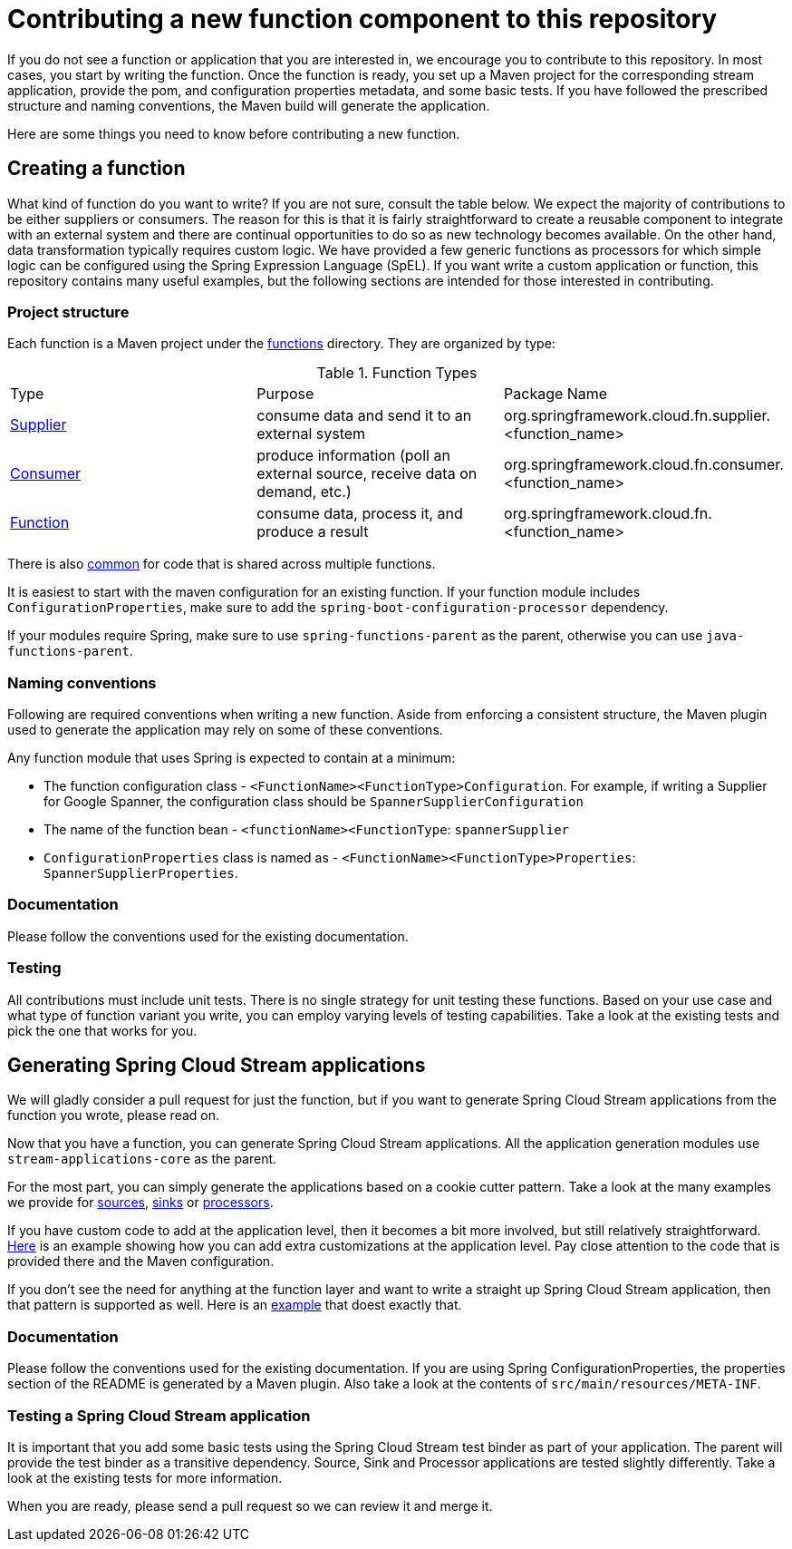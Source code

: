 = Contributing a new function component to this repository

If you do not see a function or application that you are interested in, we encourage you to contribute to this repository.
In most cases, you start by writing the function.
Once the function is ready, you set up a Maven project for the corresponding stream application, provide the pom, and configuration properties metadata, and some basic tests.
If you have followed the prescribed structure and naming conventions, the Maven build will generate the application.

Here are some things you need to know before contributing a new function.

== Creating a function

What kind of function do you want to write? If you are not sure, consult the table below.
We expect the majority of contributions to be either suppliers or consumers.
The reason for this is that it is fairly straightforward to create a reusable component to integrate with an external system and
there are continual opportunities to do so as new technology becomes available.
On the other hand, data transformation typically requires custom logic.
We have provided a few generic functions as processors for which simple logic can be configured using the Spring Expression Language (SpEL).
If you want write a custom application or function, this repository contains many useful examples, but the following sections are intended for those interested in contributing.

=== Project structure

Each function is a Maven project under the link:../functions[functions] directory.
They are organized by type:

.Function Types
|===
|Type | Purpose | Package Name
|link:../functions/supplier/[Supplier]
|consume data and send it to an external system
|org.springframework.cloud.fn.supplier.<function_name>

|link:../functions/consumer/[Consumer]
|produce information (poll an external source, receive data on demand, etc.)
|org.springframework.cloud.fn.consumer.<function_name>

|link:../functions/function/[Function]
|consume data, process it, and produce a result
|org.springframework.cloud.fn.<function_name>
|===

There is also link:../functions/common/[common] for code that is shared across multiple functions.

It is easiest to start with the maven configuration for an existing function.
If your function module includes `ConfigurationProperties`, make sure to add the `spring-boot-configuration-processor` dependency.

If your modules require Spring, make sure to use `spring-functions-parent` as the parent, otherwise you can use `java-functions-parent`.

=== Naming conventions

Following are required conventions when writing a new function.
Aside from enforcing a consistent structure, the Maven plugin used to generate the application may rely on some of these conventions.

Any function module that uses Spring is expected to contain at a minimum:

* The function configuration class - `<FunctionName><FunctionType>Configuration`. For example, if writing a Supplier for Google Spanner,
the configuration class should be `SpannerSupplierConfiguration`
* The name of the function bean  - `<functionName><FunctionType`: `spannerSupplier`
* `ConfigurationProperties` class is named as - `<FunctionName><FunctionType>Properties`:  `SpannerSupplierProperties`.

=== Documentation

Please follow the conventions used for the existing documentation.

=== Testing

All contributions must include unit tests. There is no single strategy for unit testing these functions.
Based on your use case and what type of function variant you write, you can employ varying levels of testing capabilities.
Take a look at the existing tests and pick the one that works for you.

== Generating Spring Cloud Stream applications

We will gladly consider a pull request for just the function, but if you want to generate Spring Cloud Stream applications from the function you wrote, please read on.

Now that you have a function, you can generate Spring Cloud Stream applications.
All the application generation modules use `stream-applications-core` as the parent.

For the most part, you can simply generate the applications based on a cookie cutter pattern.
Take a look at the many examples we provide for
link:../applications/source[sources], link:../applications/sink[sinks] or link:../applications/processor[processors].

If you have custom code to add at the application level, then it becomes a bit more involved, but still relatively straightforward.
link:../applications/processor/image-recognition-processor[Here] is an example showing how you can add extra customizations at the application level.
Pay close attention to the code that is provided there and the Maven configuration.

If you don't see the need for anything at the function layer and want to write a straight up Spring Cloud Stream application, then that pattern is supported as well.
Here is an link:../applications/processor/bridge-processor[example] that doest exactly that.

=== Documentation

Please follow the conventions used for the existing documentation. If you are using Spring ConfigurationProperties, the properties section of the
README is generated by a Maven plugin. Also take a look at the contents of `src/main/resources/META-INF`.

=== Testing a Spring Cloud Stream application

It is important that you add some basic tests using the Spring Cloud Stream test binder as part of your application.
The parent will provide the test binder as a transitive dependency.
Source, Sink and Processor applications are tested slightly differently.
Take a look at the existing tests for more information.

When you are ready, please send a pull request so we can review it and merge it.

